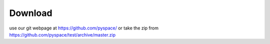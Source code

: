 .. _download:

Download
========

use our git webpage at https://github.com/pyspace/ or take the zip from https://github.com/pyspace/test/archive/master.zip

